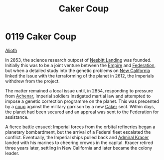 :PROPERTIES:
:ID:       34d2c5b2-b583-436b-b166-a073ade0c274
:END:
#+title: Caker Coup
#+filetags: :beacon:
* 0119 Caker Coup
[[id:5c4e0227-24c0-4696-b2e1-5ba9fe0308f5][Alioth]]  

In 2853, the science research outpost of [[id:fdf67e2f-4b6c-40ff-b1f8-9ccc8638b82f][Nesbitt Landing]] was
founded. Initially this was to be a joint venture between the [[id:2891de55-e2d4-429c-b761-095a74482a02][Empire]]
and [[id:d56d0a6d-142a-4110-9c9a-235df02a99e0][Federation]], but when a detailed study into the genetic problems on
[[id:47df3d18-6cdd-443d-baae-0e3af142a089][New California]] linked the issue with the terraforming of the planet in
2612, the Imperials withdrew from the project.

The matter remained a local issue until, in 2854, responding to
pressure from [[id:bed8c27f-3cbe-49ad-b86f-7d87eacf804a][Achenar]], Imperial soldiers instigated martial law and
attempted to impose a genetic correction programme on the planet. This
was precented by a [[id:0ce3c70c-e3ae-4a4b-8291-2db41b5058ac][coup]] against the military garrison by a new [[id:a593cd5c-015e-4639-8501-181a6c9d47c6][Caker]]
sect. Within days, the planet had been secured and an appreal was sent
to the Federation for assistance.

A fierce battle ensued; Imperial forces from the orbital refineries
began a planetary bombardment, but the arrival of a Federal fleet
escalated the conflict. Eventually, the Imperial ships pulled back and
[[id:6b6da1a6-087f-48c2-99b6-055141a3b6a1][Admiral Kracer]] landed with his marines to cheering crowds in the
capital. Kracer retired three years later, settling in New California
and later became the colony leader.

[[file:img/beacons/0119B.png]]
